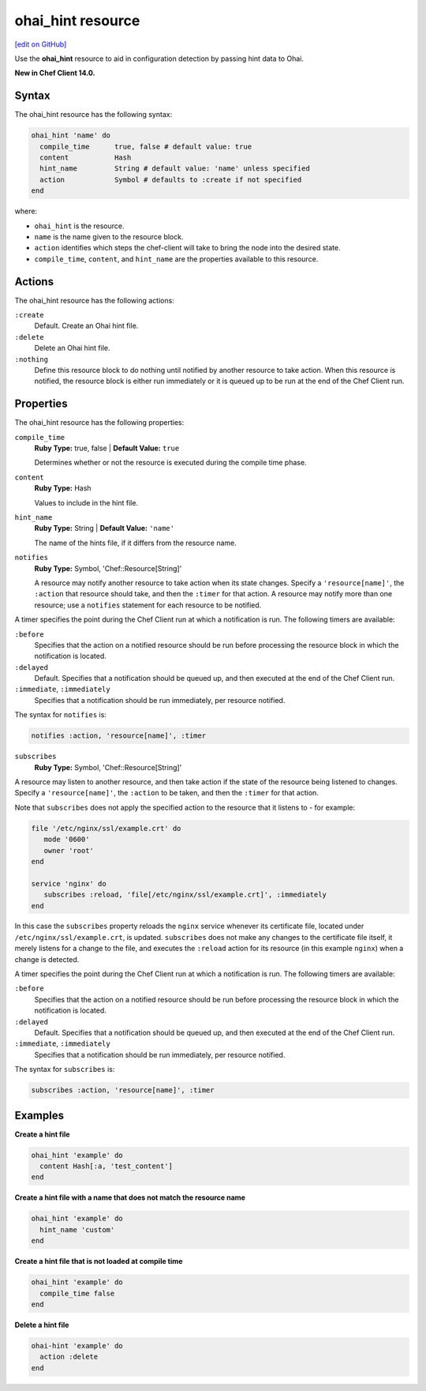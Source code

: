 =====================================================
ohai_hint resource
=====================================================
`[edit on GitHub] <https://github.com/chef/chef-web-docs/blob/master/chef_master/source/resource_ohai_hint.rst>`__

Use the **ohai_hint** resource to aid in configuration detection by passing hint data to Ohai.

**New in Chef Client 14.0.**

Syntax
=====================================================
The ohai_hint resource has the following syntax:

.. code-block:: ruby

  ohai_hint 'name' do
    compile_time      true, false # default value: true
    content           Hash
    hint_name         String # default value: 'name' unless specified
    action            Symbol # defaults to :create if not specified
  end

where:

* ``ohai_hint`` is the resource.
* ``name`` is the name given to the resource block.
* ``action`` identifies which steps the chef-client will take to bring the node into the desired state.
* ``compile_time``, ``content``, and ``hint_name`` are the properties available to this resource.

Actions
=====================================================

The ohai_hint resource has the following actions:

``:create``
   Default. Create an Ohai hint file.

``:delete``
   Delete an Ohai hint file.

``:nothing``
   Define this resource block to do nothing until notified by another resource to take action. When this resource is notified, the resource block is either run immediately or it is queued up to be run at the end of the Chef Client run.

Properties
=====================================================

The ohai_hint resource has the following properties:

``compile_time``
   **Ruby Type:** true, false | **Default Value:** ``true``

   Determines whether or not the resource is executed during the compile time phase.

``content``
   **Ruby Type:** Hash

   Values to include in the hint file.

``hint_name``
   **Ruby Type:** String | **Default Value:** ``'name'``

   The name of the hints file, if it differs from the resource name.

``notifies``
  **Ruby Type:** Symbol, 'Chef::Resource[String]'

  .. tag resources_common_notification_notifies

  A resource may notify another resource to take action when its state changes. Specify a ``'resource[name]'``, the ``:action`` that resource should take, and then the ``:timer`` for that action. A resource may notify more than one resource; use a ``notifies`` statement for each resource to be notified.

  .. end_tag

.. tag resources_common_notification_timers

A timer specifies the point during the Chef Client run at which a notification is run. The following timers are available:

``:before``
  Specifies that the action on a notified resource should be run before processing the resource block in which the notification is located.

``:delayed``
  Default. Specifies that a notification should be queued up, and then executed at the end of the Chef Client run.

``:immediate``, ``:immediately``
  Specifies that a notification should be run immediately, per resource notified.

.. end_tag

.. tag resources_common_notification_notifies_syntax

The syntax for ``notifies`` is:

.. code-block:: ruby

  notifies :action, 'resource[name]', :timer

.. end_tag

``subscribes``
  **Ruby Type:** Symbol, 'Chef::Resource[String]'

.. tag resources_common_notification_subscribes

A resource may listen to another resource, and then take action if the state of the resource being listened to changes. Specify a ``'resource[name]'``, the ``:action`` to be taken, and then the ``:timer`` for that action.

Note that ``subscribes`` does not apply the specified action to the resource that it listens to - for example:

.. code-block:: ruby

 file '/etc/nginx/ssl/example.crt' do
    mode '0600'
    owner 'root'
 end

 service 'nginx' do
    subscribes :reload, 'file[/etc/nginx/ssl/example.crt]', :immediately
 end

In this case the ``subscribes`` property reloads the ``nginx`` service whenever its certificate file, located under ``/etc/nginx/ssl/example.crt``, is updated. ``subscribes`` does not make any changes to the certificate file itself, it merely listens for a change to the file, and executes the ``:reload`` action for its resource (in this example ``nginx``) when a change is detected.

.. end_tag

.. tag resources_common_notification_timers

A timer specifies the point during the Chef Client run at which a notification is run. The following timers are available:

``:before``
  Specifies that the action on a notified resource should be run before processing the resource block in which the notification is located.

``:delayed``
  Default. Specifies that a notification should be queued up, and then executed at the end of the Chef Client run.

``:immediate``, ``:immediately``
  Specifies that a notification should be run immediately, per resource notified.

.. end_tag

.. tag resources_common_notification_subscribes_syntax

The syntax for ``subscribes`` is:

.. code-block:: ruby

  subscribes :action, 'resource[name]', :timer

.. end_tag

Examples
=====================================================
**Create a hint file**

.. code-block:: ruby

   ohai_hint 'example' do
     content Hash[:a, 'test_content']
   end


**Create a hint file with a name that does not match the resource name**

.. code-block:: ruby

   ohai_hint 'example' do
     hint_name 'custom'
   end

**Create a hint file that is not loaded at compile time**

.. code-block:: ruby

   ohai_hint 'example' do
     compile_time false
   end

**Delete a hint file**

.. code-block:: ruby

   ohai-hint 'example' do
     action :delete
   end
